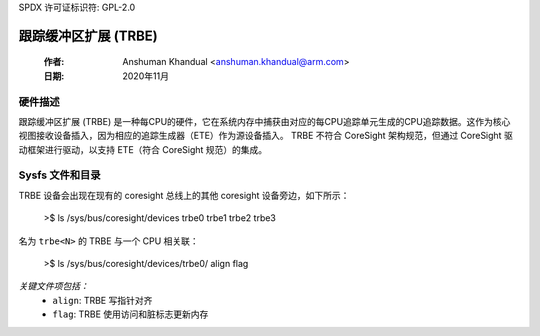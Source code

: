 SPDX 许可证标识符: GPL-2.0

==============================
跟踪缓冲区扩展 (TRBE)
==============================

    :作者:   Anshuman Khandual <anshuman.khandual@arm.com>
    :日期:     2020年11月

硬件描述
--------------------

跟踪缓冲区扩展 (TRBE) 是一种每CPU的硬件，它在系统内存中捕获由对应的每CPU追踪单元生成的CPU追踪数据。这作为核心视图接收设备插入，因为相应的追踪生成器（ETE）作为源设备插入。
TRBE 不符合 CoreSight 架构规范，但通过 CoreSight 驱动框架进行驱动，以支持 ETE（符合 CoreSight 规范）的集成。

Sysfs 文件和目录
---------------------------

TRBE 设备会出现在现有的 coresight 总线上的其他 coresight 设备旁边，如下所示：

	>$ ls /sys/bus/coresight/devices
	trbe0  trbe1  trbe2 trbe3

名为 ``trbe<N>`` 的 TRBE 与一个 CPU 相关联：

	>$ ls /sys/bus/coresight/devices/trbe0/
        align flag

*关键文件项包括：*
   * ``align``: TRBE 写指针对齐
   * ``flag``: TRBE 使用访问和脏标志更新内存
